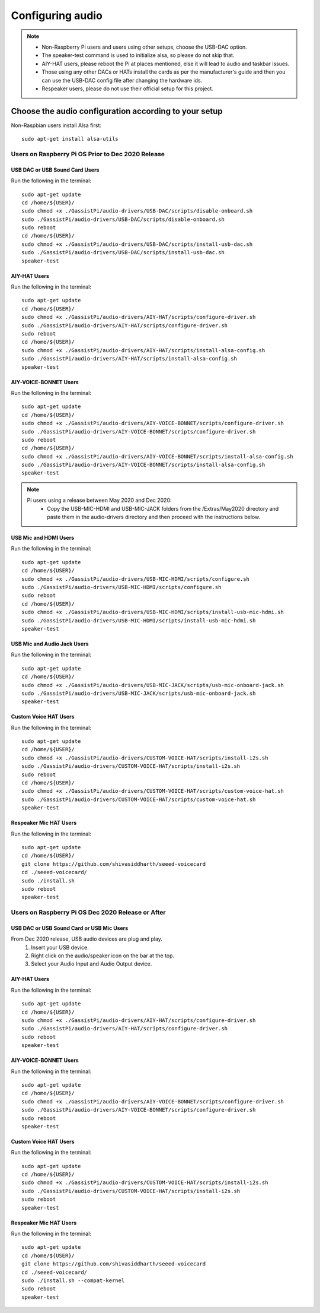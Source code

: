 #################
Configuring audio
#################

.. note::
 - Non-Raspberry Pi users and users using other setups, choose the USB-DAC option.
 - The speaker-test command is used to initialize alsa, so please do not skip that.
 - AIY-HAT users, please reboot the Pi at places mentioned, else it will lead to audio and taskbar issues.
 - Those using any other DACs or HATs install the cards as per the manufacturer's guide and then you can use the USB-DAC config file after changing the hardware ids.
 - Respeaker users, please do not use their official setup for this project.


*******************************************************
Choose the audio configuration according to your setup
*******************************************************
Non-Raspbian users install Alsa first::

        sudo apt-get install alsa-utils


Users on Raspberry Pi OS Prior to Dec 2020 Release
====================================================

USB DAC or USB Sound Card Users
---------------------------------
Run the following in the terminal::

     sudo apt-get update
     cd /home/${USER}/
     sudo chmod +x ./GassistPi/audio-drivers/USB-DAC/scripts/disable-onboard.sh
     sudo ./GassistPi/audio-drivers/USB-DAC/scripts/disable-onboard.sh
     sudo reboot
     cd /home/${USER}/
     sudo chmod +x ./GassistPi/audio-drivers/USB-DAC/scripts/install-usb-dac.sh
     sudo ./GassistPi/audio-drivers/USB-DAC/scripts/install-usb-dac.sh
     speaker-test


AIY-HAT Users
---------------------------------
Run the following in the terminal::

     sudo apt-get update
     cd /home/${USER}/
     sudo chmod +x ./GassistPi/audio-drivers/AIY-HAT/scripts/configure-driver.sh
     sudo ./GassistPi/audio-drivers/AIY-HAT/scripts/configure-driver.sh
     sudo reboot
     cd /home/${USER}/
     sudo chmod +x ./GassistPi/audio-drivers/AIY-HAT/scripts/install-alsa-config.sh
     sudo ./GassistPi/audio-drivers/AIY-HAT/scripts/install-alsa-config.sh
     speaker-test


AIY-VOICE-BONNET Users
---------------------------------
Run the following in the terminal::

    sudo apt-get update
    cd /home/${USER}/
    sudo chmod +x ./GassistPi/audio-drivers/AIY-VOICE-BONNET/scripts/configure-driver.sh
    sudo ./GassistPi/audio-drivers/AIY-VOICE-BONNET/scripts/configure-driver.sh
    sudo reboot
    cd /home/${USER}/
    sudo chmod +x ./GassistPi/audio-drivers/AIY-VOICE-BONNET/scripts/install-alsa-config.sh
    sudo ./GassistPi/audio-drivers/AIY-VOICE-BONNET/scripts/install-alsa-config.sh
    speaker-test

.. note::
  Pi users using a release between May 2020 and Dec 2020:
   - Copy the USB-MIC-HDMI and USB-MIC-JACK folders from the /Extras/May2020 directory and paste them in the audio-drivers directory and then proceed with the instructions below.

USB Mic and HDMI Users
---------------------------------
Run the following in the terminal::

      sudo apt-get update
      cd /home/${USER}/
      sudo chmod +x ./GassistPi/audio-drivers/USB-MIC-HDMI/scripts/configure.sh
      sudo ./GassistPi/audio-drivers/USB-MIC-HDMI/scripts/configure.sh
      sudo reboot
      cd /home/${USER}/
      sudo chmod +x ./GassistPi/audio-drivers/USB-MIC-HDMI/scripts/install-usb-mic-hdmi.sh
      sudo ./GassistPi/audio-drivers/USB-MIC-HDMI/scripts/install-usb-mic-hdmi.sh
      speaker-test


USB Mic and Audio Jack Users
---------------------------------
Run the following in the terminal::

       sudo apt-get update
       cd /home/${USER}/
       sudo chmod +x ./GassistPi/audio-drivers/USB-MIC-JACK/scripts/usb-mic-onboard-jack.sh
       sudo ./GassistPi/audio-drivers/USB-MIC-JACK/scripts/usb-mic-onboard-jack.sh
       speaker-test


Custom Voice HAT Users
---------------------------------
Run the following in the terminal::

       sudo apt-get update
       cd /home/${USER}/
       sudo chmod +x ./GassistPi/audio-drivers/CUSTOM-VOICE-HAT/scripts/install-i2s.sh
       sudo ./GassistPi/audio-drivers/CUSTOM-VOICE-HAT/scripts/install-i2s.sh
       sudo reboot
       cd /home/${USER}/
       sudo chmod +x ./GassistPi/audio-drivers/CUSTOM-VOICE-HAT/scripts/custom-voice-hat.sh
       sudo ./GassistPi/audio-drivers/CUSTOM-VOICE-HAT/scripts/custom-voice-hat.sh
       speaker-test


Respeaker Mic HAT Users
---------------------------------
Run the following in the terminal::

       sudo apt-get update
       cd /home/${USER}/
       git clone https://github.com/shivasiddharth/seeed-voicecard
       cd ./seeed-voicecard/
       sudo ./install.sh
       sudo reboot
       speaker-test


Users on Raspberry Pi OS Dec 2020 Release or After
====================================================


USB DAC or USB Sound Card or USB Mic Users
------------------------------------------
From Dec 2020 release, USB audio devices are plug and play.
  1. Insert your USB device.
  2. Right click on the audio/speaker icon on the bar at the top.
  3. Select your Audio Input and Audio Output device.


AIY-HAT Users
---------------------------------
Run the following in the terminal::

     sudo apt-get update
     cd /home/${USER}/
     sudo chmod +x ./GassistPi/audio-drivers/AIY-HAT/scripts/configure-driver.sh
     sudo ./GassistPi/audio-drivers/AIY-HAT/scripts/configure-driver.sh
     sudo reboot
     speaker-test


AIY-VOICE-BONNET Users
---------------------------------
Run the following in the terminal::

    sudo apt-get update
    cd /home/${USER}/
    sudo chmod +x ./GassistPi/audio-drivers/AIY-VOICE-BONNET/scripts/configure-driver.sh
    sudo ./GassistPi/audio-drivers/AIY-VOICE-BONNET/scripts/configure-driver.sh
    sudo reboot
    speaker-test


Custom Voice HAT Users
---------------------------------
Run the following in the terminal::

     sudo apt-get update
     cd /home/${USER}/
     sudo chmod +x ./GassistPi/audio-drivers/CUSTOM-VOICE-HAT/scripts/install-i2s.sh
     sudo ./GassistPi/audio-drivers/CUSTOM-VOICE-HAT/scripts/install-i2s.sh
     sudo reboot
     speaker-test


Respeaker Mic HAT Users
---------------------------------
Run the following in the terminal::

     sudo apt-get update
     cd /home/${USER}/
     git clone https://github.com/shivasiddharth/seeed-voicecard
     cd ./seeed-voicecard/
     sudo ./install.sh --compat-kernel
     sudo reboot
     speaker-test
